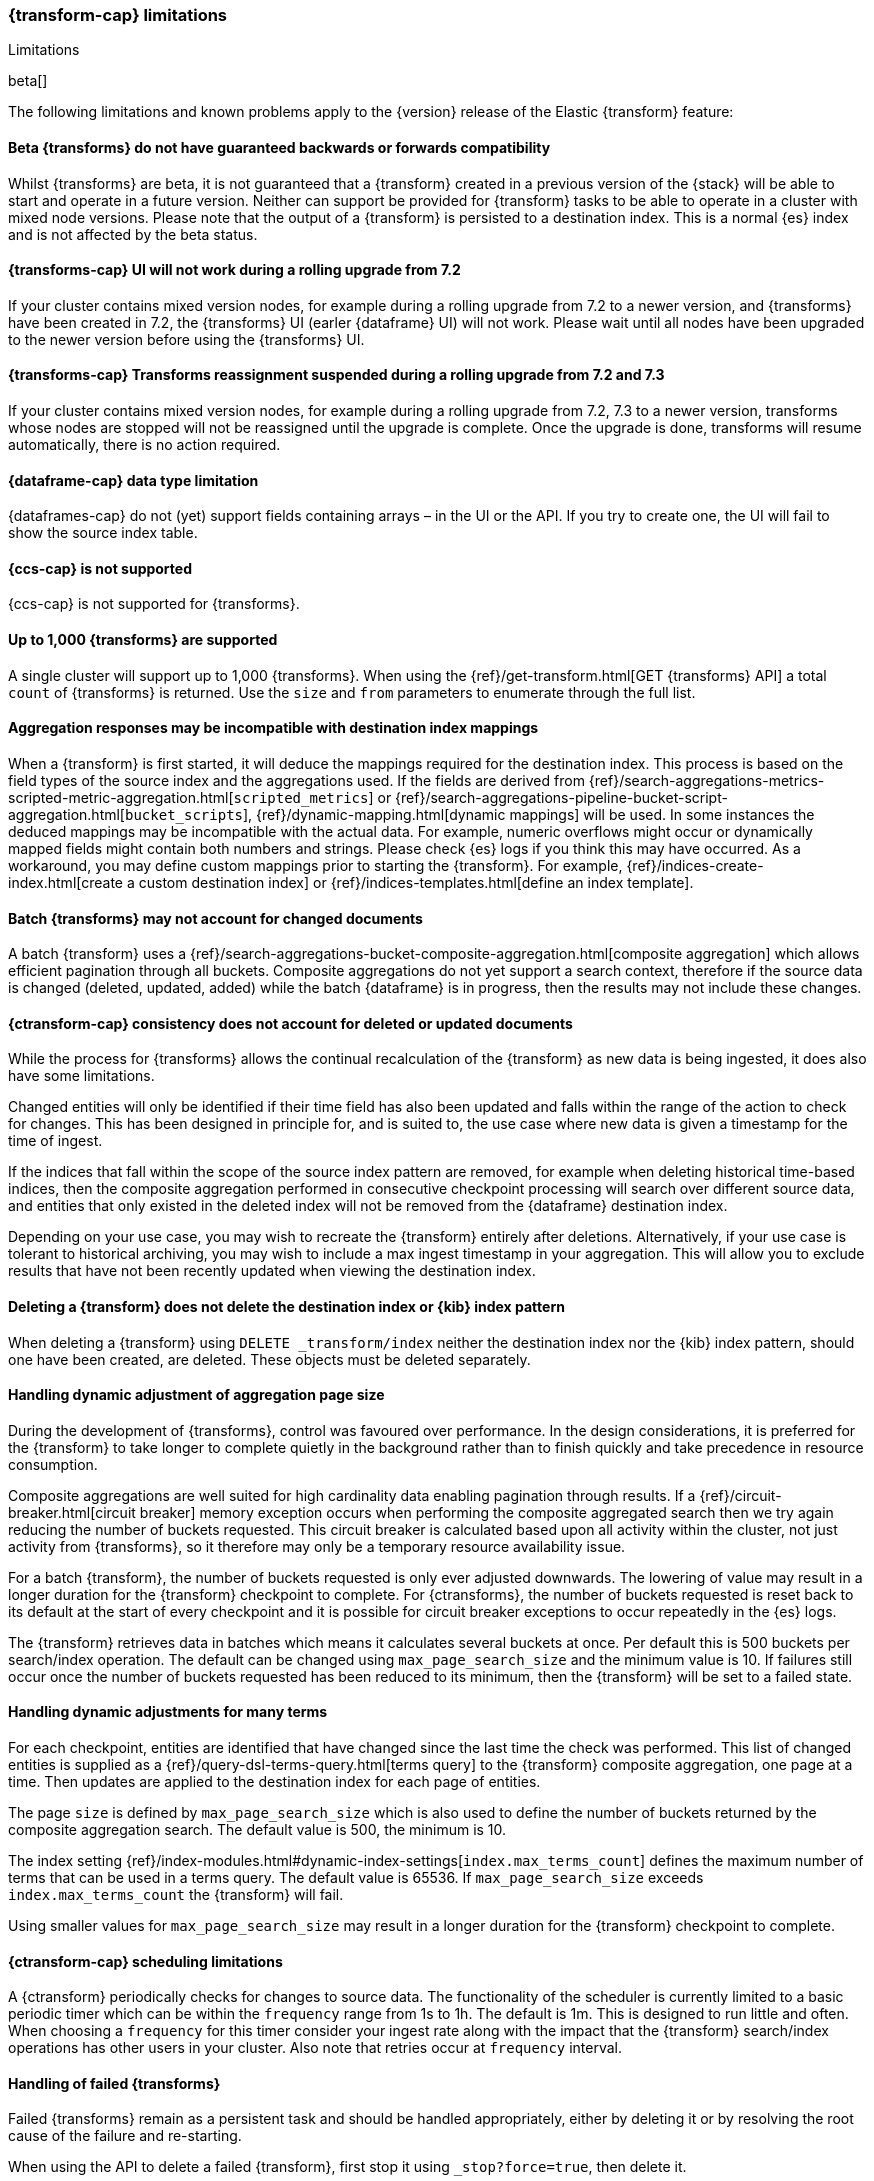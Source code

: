 [role="xpack"]
[[transform-limitations]]
=== {transform-cap} limitations
[subs="attributes"]
++++
<titleabbrev>Limitations</titleabbrev>
++++

beta[]

The following limitations and known problems apply to the {version} release of 
the Elastic {transform} feature:


[float]
[[transform-compatibility-limitations]]
==== Beta {transforms} do not have guaranteed backwards or forwards compatibility

Whilst {transforms} are beta, it is not guaranteed that a {transform} created in 
a previous version of the {stack} will be able to start and operate in a future 
version. Neither can support be provided for {transform} tasks to be able to 
operate in a cluster with mixed node versions. Please note that the output of a 
{transform} is persisted to a destination index. This is a normal {es} index and 
is not affected by the beta status. 


[float]
[[transform-ui-limitation]]
==== {transforms-cap} UI will not work during a rolling upgrade from 7.2

If your cluster contains mixed version nodes, for example during a rolling 
upgrade from 7.2 to a newer version, and {transforms} have been created in 7.2, 
the {transforms} UI (earler {dataframe} UI) will not work. Please wait until all 
nodes have been upgraded to the newer version before using the {transforms} UI.

[float]
[[transform-rolling-upgrade-limitation]]
==== {transforms-cap} Transforms reassignment suspended during a rolling upgrade from 7.2 and 7.3

If your cluster contains mixed version nodes, for example during a rolling
upgrade from 7.2, 7.3 to a newer version, transforms whose nodes are stopped will
not be reassigned until the upgrade is complete. Once the upgrade is done, transforms
will resume automatically, there is no action required.

[float]
[[transform-datatype-limitations]]
==== {dataframe-cap} data type limitation

{dataframes-cap} do not (yet) support fields containing arrays – in the UI or 
the API. If you try to create one, the UI will fail to show the source index 
table.


[float]
[[transform-ccs-limitations]]
==== {ccs-cap} is not supported

{ccs-cap} is not supported for {transforms}.


[float]
[[transform-kibana-limitations]]
==== Up to 1,000 {transforms} are supported

A single cluster will support up to 1,000 {transforms}. When using the 
{ref}/get-transform.html[GET {transforms} API] a total `count` of {transforms} 
is returned. Use the `size` and `from` parameters to enumerate through the full 
list.


[float]
[[transform-aggresponse-limitations]]
==== Aggregation responses may be incompatible with destination index mappings

When a {transform} is first started, it will deduce the mappings 
required for the destination index. This process is based on the field types of 
the source index and the aggregations used. If the fields are derived from 
{ref}/search-aggregations-metrics-scripted-metric-aggregation.html[`scripted_metrics`] 
or {ref}/search-aggregations-pipeline-bucket-script-aggregation.html[`bucket_scripts`], 
{ref}/dynamic-mapping.html[dynamic mappings] will be used. In some instances the 
deduced mappings may be incompatible with the actual data. For example, numeric 
overflows might occur or dynamically mapped fields might contain both numbers 
and strings. Please check {es} logs if you think this may have occurred. As a 
workaround, you may define custom mappings prior to starting the 
{transform}. For example, 
{ref}/indices-create-index.html[create a custom destination index] or 
{ref}/indices-templates.html[define an index template].


[float]
[[transform-batch-limitations]]
==== Batch {transforms} may not account for changed documents

A batch {transform} uses a 
{ref}/search-aggregations-bucket-composite-aggregation.html[composite aggregation]
which allows efficient pagination through all buckets. Composite aggregations 
do not yet support a search context, therefore if the source data is changed 
(deleted, updated, added) while the batch {dataframe} is in progress, then the 
results may not include these changes.


[float]
[[transform-consistency-limitations]]
==== {ctransform-cap} consistency does not account for deleted or updated documents

While the process for {transforms} allows the continual recalculation of the 
{transform} as new data is being ingested, it does also have some limitations.

Changed entities will only be identified if their time field has also been 
updated and falls within the range of the action to check for changes. This has 
been designed in principle for, and is suited to, the use case where new data is 
given a timestamp for the time of ingest. 

If the indices that fall within the scope of the source index pattern are 
removed, for example when deleting historical time-based indices, then the 
composite aggregation performed in consecutive checkpoint processing will search 
over different source data, and entities that only existed in the deleted index 
will not be removed from the {dataframe} destination index.

Depending on your use case, you may wish to recreate the {transform} entirely 
after deletions. Alternatively, if your use case is tolerant to historical 
archiving, you may wish to include a max ingest timestamp in your aggregation. 
This will allow you to exclude results that have not been recently updated when 
viewing the destination index.


[float]
[[transform-deletion-limitations]]
==== Deleting a {transform} does not delete the destination index or {kib} index pattern

When deleting a {transform} using `DELETE _transform/index` 
neither the destination index nor the {kib} index pattern, should one have been 
created, are deleted. These objects must be deleted separately.


[float]
[[transform-aggregation-page-limitations]]
==== Handling dynamic adjustment of aggregation page size

During the development of {transforms}, control was favoured over performance. 
In the design considerations, it is preferred for the {transform} to take longer 
to complete quietly in the background rather than to finish quickly and take 
precedence in resource consumption.

Composite aggregations are well suited for high cardinality data enabling 
pagination through results. If a {ref}/circuit-breaker.html[circuit breaker] 
memory exception occurs when performing the composite aggregated search then we 
try again reducing the number of buckets requested. This circuit breaker is 
calculated based upon all activity within the cluster, not just activity from 
{transforms}, so it therefore may only be a temporary resource 
availability issue.

For a batch {transform}, the number of buckets requested is only ever adjusted 
downwards. The lowering of value may result in a longer duration for the 
{transform} checkpoint to complete. For {ctransforms}, the number of buckets 
requested is reset back to its default at the start of every checkpoint and it 
is possible for circuit breaker exceptions to occur repeatedly in the {es} logs. 

The {transform} retrieves data in batches which means it calculates several 
buckets at once. Per default this is 500 buckets per search/index operation. The 
default can be changed using `max_page_search_size` and the minimum value is 10. 
If failures still occur once the number of buckets requested has been reduced to 
its minimum, then the {transform} will be set to a failed state.


[float]
[[transform-dynamic-adjustments-limitations]]
==== Handling dynamic adjustments for many terms

For each checkpoint, entities are identified that have changed since the last 
time the check was performed. This list of changed entities is supplied as a 
{ref}/query-dsl-terms-query.html[terms query] to the {transform} composite 
aggregation, one page at a time. Then updates are applied to the destination 
index for each page of entities.

The page `size` is defined by `max_page_search_size` which is also used to 
define the number of buckets returned by the composite aggregation search. The 
default value is 500, the minimum is 10.

The index setting 
{ref}/index-modules.html#dynamic-index-settings[`index.max_terms_count`] defines 
the maximum number of terms that can be used in a terms query. The default value 
is 65536. If `max_page_search_size` exceeds `index.max_terms_count` the 
{transform} will fail. 

Using smaller values for `max_page_search_size` may result in a longer duration 
for the {transform} checkpoint to complete.


[float]
[[transform-scheduling-limitations]]
==== {ctransform-cap} scheduling limitations

A {ctransform} periodically checks for changes to source data. The functionality
of the scheduler is currently limited to a basic periodic timer which can be 
within the `frequency` range from 1s to 1h. The default is 1m. This is designed 
to run little and often. When choosing a `frequency` for this timer consider 
your ingest rate along with the impact that the {transform} 
search/index operations has other users in your cluster. Also note that retries 
occur at `frequency` interval.


[float]
[[transform-failed-limitations]]
==== Handling of failed {transforms}

Failed {transforms} remain as a persistent task and should be handled 
appropriately, either by deleting it or by resolving the root cause of the 
failure and re-starting.

When using the API to delete a failed {transform}, first stop it using 
`_stop?force=true`, then delete it.


[float]
[[transform-availability-limitations]]
==== {ctransforms-cap} may give incorrect results if documents are not yet available to search

After a document is indexed, there is a very small delay until it is available 
to search.

A {ctransform} periodically checks for changed entities between the time since 
it last checked and `now` minus `sync.time.delay`. This time window moves 
without overlapping. If the timestamp of a recently indexed document falls 
within this time window but this document is not yet available to search then 
this entity will not be updated.

If using a `sync.time.field` that represents the data ingest time and using a 
zero second or very small `sync.time.delay`, then it is more likely that this 
issue will occur.
